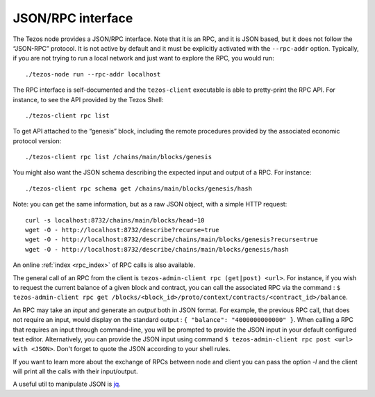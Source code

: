 JSON/RPC interface
==================

The Tezos node provides a JSON/RPC interface. Note that it is an RPC,
and it is JSON based, but it does not follow the “JSON-RPC” protocol. It
is not active by default and it must be explicitly activated with the
``--rpc-addr`` option. Typically, if you are not trying to run a local
network and just want to explore the RPC, you would run:

::

    ./tezos-node run --rpc-addr localhost

The RPC interface is self-documented and the ``tezos-client`` executable
is able to pretty-print the RPC API. For instance, to see the API
provided by the Tezos Shell:

::

    ./tezos-client rpc list

To get API attached to the “genesis” block, including the remote
procedures provided by the associated economic protocol version:

::

    ./tezos-client rpc list /chains/main/blocks/genesis

You might also want the JSON schema describing the expected input and
output of a RPC. For instance:

::

    ./tezos-client rpc schema get /chains/main/blocks/genesis/hash

Note: you can get the same information, but as a raw JSON object, with a
simple HTTP request:

::

   curl -s localhost:8732/chains/main/blocks/head~10
   wget -O - http://localhost:8732/describe?recurse=true
   wget -O - http://localhost:8732/describe/chains/main/blocks/genesis?recurse=true
   wget -O - http://localhost:8732/describe/chains/main/blocks/genesis/hash


An online :ref:`index <rpc_index>` of RPC calls is also available.

The general call of an RPC from the client is ``tezos-admin-client rpc
(get|post) <url>``.
For instance, if you wish to request the current balance of a given
block and contract, you can call the associated RPC via the command :
``$ tezos-admin-client rpc get
/blocks/<block_id>/proto/context/contracts/<contract_id>/balance``.

An RPC may take an *input* and generate an *output* both in JSON
format. For example, the previous RPC call, that does not require an
input, would display on the standard output : ``{ "balance":
"4000000000000" }``. When calling a RPC that requires an input
through command-line, you will be prompted to provide the JSON input
in your default configured text editor. Alternatively, you can provide
the JSON input using command
``$ tezos-admin-client rpc post <url> with <JSON>``. Don't forget to quote
the JSON according to your shell rules.

If you want to learn more about the exchange of RPCs between node and
client you can pass the option `-l` and the client will print all the
calls with their input/output.

A useful util to manipulate JSON is `jq <https://stedolan.github.io/jq/>`_.
